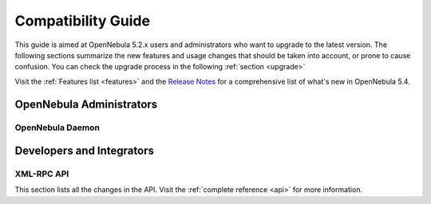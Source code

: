 .. _compatibility:

====================
Compatibility Guide
====================

This guide is aimed at OpenNebula 5.2.x users and administrators who want to upgrade to the latest version. The following sections summarize the new features and usage changes that should be taken into account, or prone to cause confusion. You can check the upgrade process in the following :ref:`section <upgrade>`

Visit the :ref:`Features list <features>` and the `Release Notes <http://opennebula.org/software/release/>`_ for a comprehensive list of what's new in OpenNebula 5.4.

OpenNebula Administrators
================================================================================

OpenNebula Daemon
--------------------------------------------------------------------------------




Developers and Integrators
================================================================================

XML-RPC API
--------------------------------------------------------------------------------

This section lists all the changes in the API. Visit the :ref:`complete reference <api>` for more information.

